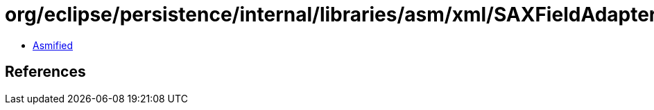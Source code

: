= org/eclipse/persistence/internal/libraries/asm/xml/SAXFieldAdapter.class

 - link:SAXFieldAdapter-asmified.java[Asmified]

== References

